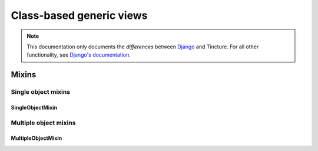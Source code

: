 =========================
Class-based generic views
=========================

.. note::
    This documentation only documents the *differences* between `Django`_ and
    Tincture. For all other functionality, see `Django's documentation`_.

Mixins
======

Single object mixins
--------------------

SingleObjectMixin
~~~~~~~~~~~~~~~~~
.. class:: SingleObjectMixin()

    .. attribute:: model

        The SQLAlchemy model that this view will display data for. Specifying
        ``model = Foo`` is effectively the same as specifying
        ``query_object = session.query(Foo)``.

    .. attribute:: query_object

        A SQLAlchemy Query object.

        See `Django's SingleObjectMixin.queryset`_.

    .. attribute:: pk_url_kwargs

        A tuple of URLconf keword argument names that comprise the primary
        key. The default is ``('pk',)``. Note that this is named differently
        from `Django's SingleObjectMixin.pk_url_kwarg`_.

    .. method:: get_object(query_object=None)

        Returns the single object this view will display. If ``query_object``
        is provided, it will be used to obtain the object. Otherwise,
        :meth:`~SingleObjectMixin.get_query_object` will be used.

    .. method:: get_query_object()

        Returns the SQLAlchemy Query object that represents the data this view
        will display.

        See `Django's SingleObjectMixin.get_queryset`_.


Multiple object mixins
----------------------

MultipleObjectMixin
~~~~~~~~~~~~~~~~~~~
.. class:: MultipleObjectMixin()

    .. attribute:: model

        The SQLAlchemy model that this view will display data for. Specifying
        ``model = Foo`` is effectively the same as specifying
        ``query_object = session.query(Foo)``.

    .. attribute:: query_object

        A SQLAlchemy Query object.

        See `Django's MultipleObjectMixin.queryset`_.

    .. method:: get_query_object()

        Returns the SQLAlchemy Query object that represents the data this view
        will display.

        See `Django's MultipleObjectMixin.get_queryset`_.

    .. method:: paginate_query_object(query_object, page_size)

        See `Django's MultipleObjectMixin.paginate_queryset`_.

    .. method:: get_paginate_by(query_object)

        See `Django's MultipleObjectMixin.get_paginate_by`_.

    .. method:: get_paginator(query_object, per_page, orphans=0, allow_empty_first_page=True)

        See `Django's MultipleObjectMixin.get_paginator`_.

    .. method:: get_context_object_name(object_list)

        Returns the context variable name that will be used to contain the
        list of data that this view is manipulating. If object_list is a
        SQLAlchemy Query object, it'll somehow find the name of the model.


.. _Django: http://djangoproject.com
.. _Django's Documentation: http://docs.djangoproject.com/en/1.4/

.. _Django's SingleObjectMixin.queryset: https://docs.djangoproject.com/en/1.4/ref/class-based-views/#django.views.generic.detail.SingleObjectMixin.queryset
.. _Django's SingleObjectMixin.pk_url_kwarg: https://docs.djangoproject.com/en/1.4/ref/class-based-views/#django.views.generic.detail.SingleObjectMixin.pk_url_kwarg
.. _Django's SingleObjectMixin.get_queryset: https://docs.djangoproject.com/en/1.4/ref/class-based-views/#django.views.generic.detail.SingleObjectMixin.get_queryset

.. _Django's MultipleObjectMixin.queryset: https://docs.djangoproject.com/en/1.4/ref/class-based-views/#django.views.generic.list.MultipleObjectMixin.queryset
.. _Django's MultipleObjectMixin.get_queryset: https://docs.djangoproject.com/en/1.4/ref/class-based-views/#django.views.generic.list.MultipleObjectMixin.get_queryset
.. _Django's MultipleObjectMixin.paginate_queryset: https://docs.djangoproject.com/en/1.4/ref/class-based-views/#django.views.generic.list.MultipleObjectMixin.paginate_queryset
.. _Django's MultipleObjectMixin.get_paginate_by: https://docs.djangoproject.com/en/1.4/ref/class-based-views/#django.views.generic.list.MultipleObjectMixin.get_paginate_by
.. _Django's MultipleObjectMixin.get_paginator: https://docs.djangoproject.com/en/1.4/ref/class-based-views/#django.views.generic.list.MultipleObjectMixin.get_paginator
